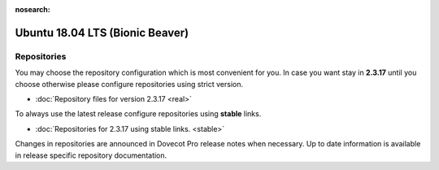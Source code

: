 :nosearch:


================================
Ubuntu 18.04 LTS (Bionic Beaver)
================================

Repositories
============

You may choose the repository configuration which is most convenient for you. In case you want stay in **2.3.17**
until you choose otherwise please configure repositories using strict version.

* :doc:`Repository files for version 2.3.17 <real>`


To always use the latest release configure repositories using **stable** links.

* :doc:`Repositories for 2.3.17 using stable links. <stable>`

Changes in repositories are announced in Dovecot Pro release notes when necessary.
Up to date information is available in release specific repository documentation.

